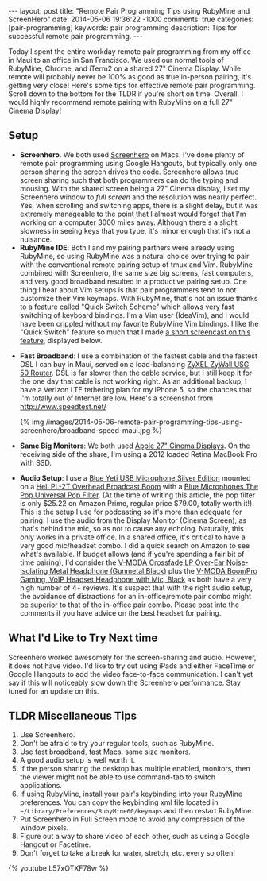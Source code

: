 #+BEGIN_HTML
---
layout: post
title: "Remote Pair Programming Tips using RubyMine and ScreenHero"
date: 2014-05-06 19:36:22 -1000
comments: true
categories:  [pair-programming]
keywords: pair programming 
description: Tips for successful remote pair programming.
---
#+END_HTML

Today I spent the entire workday remote pair programming from my office in Maui
to an office in San Francisco. We used our normal tools of RubyMine, Chrome, and
iTerm2 on a shared 27" Cinema Display. While remote will probably never be 100%
as good as true in-person pairing, it's getting very close! Here's some tips for
effective remote pair programming. Scroll down to the bottom for the TLDR if
you're short on time. Overall, I would highly recommend remote pairing with
RubyMine on a full 27" Cinema Display!

** Setup
- *Screenhero*. We both used [[http://screenhero.com/][Screenhero]] on Macs. I've done plenty of remote pair
  programming using Google Hangouts, but typically only one person sharing the
  screen drives the code. Screenhero allows true screen sharing such that both
  programmers can do the typing and mousing. With the shared screen being a 27"
  Cinema display, I set my Screenhero window to /full screen/ and the resolution
  was nearly perfect. Yes, when scrolling and switching apps, there is a slight
  delay, but it was extremely manageable to the point that I almost would forget
  that I'm working on a computer 3000 miles away. Although there's a slight
  slowness in seeing keys that you type, it's minor enough that it's not a
  nuisance.
- *RubyMine IDE*: Both I and my pairing partners were already using RubyMine, so
  using RubyMine was a natural choice over trying to pair with the conventional
  remote pairing setup of tmux and Vim. RubyMine combined with Screenhero, the
  same size big screens, fast computers, and very good broadband resulted in a
  productive pairing setup. One thing I hear about Vim setups is that pair
  programmers tend to not customize their Vim keymaps. With RubyMine, that's not
  an issue thanks to a feature called "Quick Switch Scheme" which allows very
  fast switching of keyboard bindings. I'm a Vim user (IdeaVim), and I would
  have been crippled without my favorite RubyMine Vim bindings. I like the
  "Quick Switch" feature so much that I made [[https://www.youtube.com/watch?v%3DL57xOTXF78w&noredirect%3D1][a short screencast on this feature]],
  displayed below.
#+begin_html
<!-- more -->
#+end_html
- *Fast Broadband*: I use a combination of the fastest cable and the fastest DSL
  I can buy in Maui, served on a load-balancing [[http://www.amazon.com/ZyXEL-Internet-Security-Firewall-Dual-WAN/dp/B0042WCFI2][ZyXEL ZyWall USG 50 Router]]. DSL
  is far slower than the cable service, but I still keep it for the one day that
  cable is not working right. As an additional backup, I have a Verizon LTE
  tethering plan for my iPhone 5, so the chances that I'm totally out of
  Internet are low. Here's a screenshot from http://www.speedtest.net/ 

  {% img  /images/2014-05-06-remote-pair-programming-tips-using-screenhero/broadband-speed-maui.jpg %}

- *Same Big Monitors*: We both used [[https://www.apple.com/displays/][Apple 27" Cinema Displays]]. On the receiving
  side of the share, I'm using a 2012 loaded Retina MacBook Pro with SSD.
- *Audio Setup*: I use a [[http://www.amazon.com/Blue-Microphones-Yeti-USB-Microphone/dp/B002VA464S/ref%3Dsr_1_1?s%3Delectronics&ie%3DUTF8&qid%3D1399442515&sr%3D1-1&keywords%3Dblue%2Byeti%2Bmicrophone][Blue Yeti USB Microphone Silver Edition]] mounted on a
  [[http://www.amazon.com/Heil-Sound-PL-2T-Overhead-Broadcast/dp/B000SZVZ74/ref%3Dsr_1_1?s%3Delectronics&ie%3DUTF8&qid%3D1399442457&sr%3D1-1&keywords%3Dheil%2Bpl2t][Heil PL-2T Overhead Broadcast Boom]] with a [[http://www.amazon.com/Blue-Microphones-Pop-Universal-Filter/dp/B0002H0H4A/ref%3Dsr_1_1?s%3Delectronics&ie%3DUTF8&qid%3D1399442563&sr%3D1-1&keywords%3Dblue%2Byeti%2Bpop%2Bfilter][Blue Microphones The Pop Universal Pop Filter]].
  (At the time of writing this article, the pop filter is only
  $25.22 on Amazon Prime, regular price $79.00, totally worth it!). This is the
  setup I use for podcasting so it's more than adequate for pairing. I use the
  audio from the Display Monitor (Cinema Screen), as that's behind the mic, so
  as not to cause any echoing. Naturally, this only works in a private office.
  In a shared office, it's critical to have a very good mic/headset combo. I did
  a quick search on Amazon to see what's available. If budget allows (and if
  you're spending a fair bit of time pairing), I'd consider the [[http://www.amazon.com/V-MODA-Crossfade-Over-Ear-Noise-Isolating-Headphone/dp/B003BYRGKY/ref%3Dsr_1_1?s%3Daht&ie%3DUTF8&qid%3D1399443063&sr%3D1-1&keywords%3Dheadset%2Bwith%2Bmicrophone][V-MODA Crossfade LP Over-Ear Noise-Isolating Metal Headphone (Gunmetal Black)]] 
  plus the [[http://www.amazon.com/V-MODA-BoomPro-Gaming-Headset-Headphone/dp/B00BJ17WKK/ref%3Dpd_bxgy_e_img_y][V-MODA BoomPro Gaming, VoIP Headset Headphone with Mic, Black]] as both have a very
  high number of 4+ reviews. It's suspect that with the right audio setup, the
  avoidance of distractions for an in-office/remote pair combo might be superior
  to that of the in-office pair combo. Please post into the comments if you have
  advice on the best headset for pairing.

** What I'd Like to Try Next time
Screenhero worked awesomely for the screen-sharing and audio. However, it does
not have video. I'd like to try out using iPads and either FaceTime or Google
Hangouts to add the video face-to-face communication. I can't yet say if this
will noticeably slow down the Screenhero performance. Stay tuned for an update
on this.

** TLDR Miscellaneous Tips
1. Use Screenhero.
2. Don't be afraid to try your regular tools, such as RubyMine.
3. Use fast broadband, fast Macs, same size monitors.
4. A good audio setup is well worth it.
5. If the person sharing the desktop has multiple enabled, monitors, then the
   viewer might not be able to use command-tab to switch applications.
6. If using RubyMine, install your pair's keybinding into your RubyMine
   preferences. You can copy the keybinding xml file located in
   =~/Library/Preferences/RubyMine60/keymaps= and then restart RubyMine.
7. Put Screenhero in Full Screen mode to avoid any compression of the window
   pixels.
8. Figure out a way to share video of each other, such as using a Google Hangout
   or Facetime.
9. Don't forget to take a break for water, stretch, etc. every so often!

{% youtube L57xOTXF78w %}




